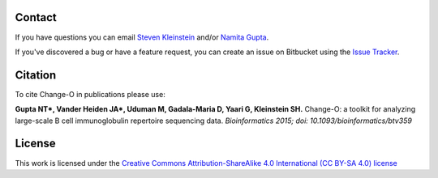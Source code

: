 Contact
--------------------------------------------------------------------------------

If you have questions you can email
`Steven Kleinstein <mailto:steven.kleinstein@yale.edu>`__ and/or
`Namita Gupta <mailto:namita.gupta@yale.edu>`__.

If you've discovered a bug or have a feature request, you can create an issue
on Bitbucket using the
`Issue Tracker <http://bitbucket.org/kleinstein/changeo/issues>`__.

Citation
--------------------------------------------------------------------------------

To cite Change-O in publications please use:

**Gupta NT\*, Vander Heiden JA\*, Uduman M, Gadala-Maria D, Yaari G, Kleinstein SH.**
Change-O\: a toolkit for analyzing large-scale B cell immunoglobulin repertoire sequencing data.
*Bioinformatics 2015; doi\: 10.1093/bioinformatics/btv359*

License
--------------------------------------------------------------------------------

This work is licensed under the
`Creative Commons Attribution-ShareAlike 4.0 International (CC BY-SA 4.0) license <https://creativecommons.org/licenses/by-sa/4.0/>`__

